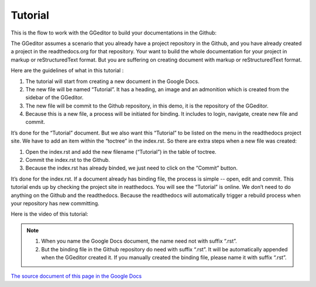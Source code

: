 
.. _h36711971261f3518968783337294a20:

Tutorial
********

This is the flow to work with the GGeditor to build your documentations in the Github:

\ |IMG1|\ 

The GGeditor assumes a scenario that you already have a project repository in the Github, and you have already created a project in the readthedocs.org for that repository. Your want to build the whole documentation for your project in markup or reStructuredText format. But you are suffering on creating document with markup or reStructuredText format.

Here are the guidelines of what in this tutorial :

#. The tutorial will start from creating a new document in the Google Docs.
#. The new file will be named “Tutorial”. It has a heading, an image and an admonition which is created from the sidebar of the GGeditor.
#. The new file will be commit to the Github repository, in this demo, it is the repository of the GGeditor.
#. Because this is a new file, a process will be initiated for binding. It includes to login, navigate, create new file and commit.

It’s done for the “Tutorial” document. But we also want this “Tutorial” to be listed on the menu in the readthedocs project site. We have to add an item within the “toctree” in the index.rst. So there are extra steps when a new file was created:

#. Open the index.rst and add the new filename (“Tutorial”) in the table of toctree.
#. Commit the index.rst to the Github. 
#. Because the index.rst has already binded, we just need to click on the “Commit” button.

It’s done for the index.rst. If a document already has binding file, the process is simple --  open, edit and commit. This tutorial ends up by checking the project site in reatthedocs. You will see the “Tutorial” is online. We don’t need to do anything on the Github and the readthedocs. Because the readthedocs will automatically trigger a rebuild process when your repository has new committing.

Here is the video of this tutorial:

\ |IMG2|\ 


.. Note:: 

    #. When you name the Google Docs document, the name need not with suffix  “.rst”.
    #. But the binding file in the Github repository do need with suffix “.rst”. It will be automatically appended when the GGeditor created it. If you manually created the binding file, please name it with suffix “.rst”.

\ `The source document of this page in the Google Docs`_\ 



.. _`The source document of this page in the Google Docs`: https://docs.google.com/document/d/1V2Xync2yY9YYDHX6NJ5HXMekSnIIBi5035ephlAdJxA/edit?usp=sharing

.. |IMG1| image:: static/Tutorial_1.png
   :height: 464 px
   :width: 697 px

.. |IMG2| image:: static/Tutorial_2.png
   :height: 362 px
   :width: 641 px
   :target: https://goo.gl/XnWVSl
